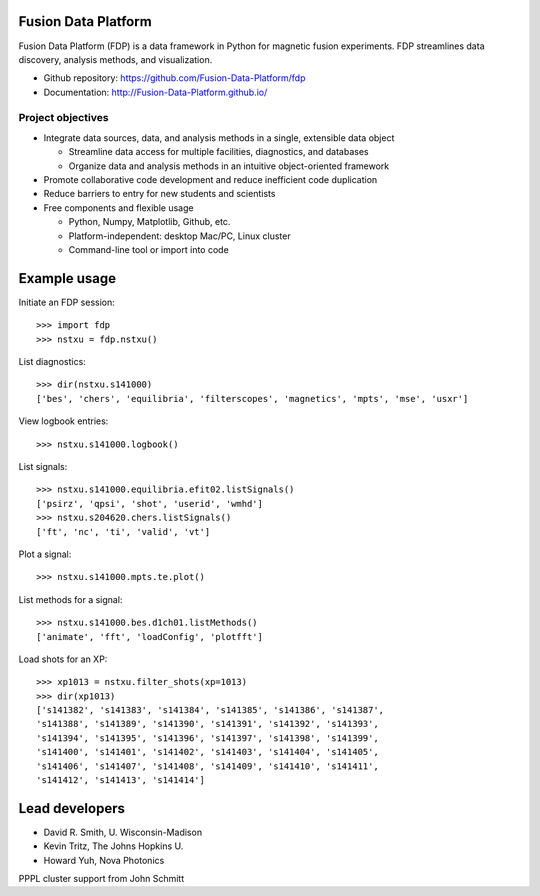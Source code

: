 .. Restructured Text (RST) Syntax Primer: http://sphinx-doc.org/rest.html

Fusion Data Platform
==============================

Fusion Data Platform (FDP) is a data framework in Python for magnetic fusion experiments.  FDP streamlines data discovery, analysis methods, and visualization.

* Github repository: https://github.com/Fusion-Data-Platform/fdp
* Documentation: http://Fusion-Data-Platform.github.io/

Project objectives
---------------------------------

* Integrate data sources, data, and analysis methods in a single, extensible data object

  * Streamline data access for multiple facilities, diagnostics, and databases
  * Organize data and analysis methods in an intuitive object-oriented framework

* Promote collaborative code development and reduce inefficient code duplication

* Reduce barriers to entry for new students and scientists

* Free components and flexible usage

  * Python, Numpy, Matplotlib, Github, etc.
  * Platform-independent: desktop Mac/PC, Linux cluster
  * Command-line tool or import into code

Example usage
==============================

Initiate an FDP session::

    >>> import fdp
    >>> nstxu = fdp.nstxu()

List diagnostics::

    >>> dir(nstxu.s141000)
    ['bes', 'chers', 'equilibria', 'filterscopes', 'magnetics', 'mpts', 'mse', 'usxr']

View logbook entries::
    
    >>> nstxu.s141000.logbook()

List signals::

    >>> nstxu.s141000.equilibria.efit02.listSignals()
    ['psirz', 'qpsi', 'shot', 'userid', 'wmhd']
    >>> nstxu.s204620.chers.listSignals()
    ['ft', 'nc', 'ti', 'valid', 'vt']

Plot a signal::

    >>> nstxu.s141000.mpts.te.plot()

List methods for a signal::

    >>> nstxu.s141000.bes.d1ch01.listMethods()
    ['animate', 'fft', 'loadConfig', 'plotfft']

Load shots for an XP::

    >>> xp1013 = nstxu.filter_shots(xp=1013)
    >>> dir(xp1013)
    ['s141382', 's141383', 's141384', 's141385', 's141386', 's141387', 
    's141388', 's141389', 's141390', 's141391', 's141392', 's141393', 
    's141394', 's141395', 's141396', 's141397', 's141398', 's141399', 
    's141400', 's141401', 's141402', 's141403', 's141404', 's141405', 
    's141406', 's141407', 's141408', 's141409', 's141410', 's141411', 
    's141412', 's141413', 's141414']

Lead developers
==============================

* David R. Smith, U. Wisconsin-Madison
* Kevin Tritz, The Johns Hopkins U.
* Howard Yuh, Nova Photonics

PPPL cluster support from John Schmitt
